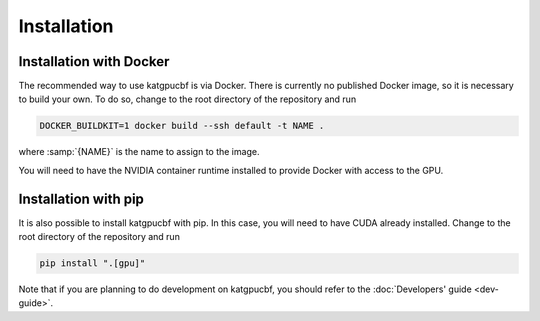 Installation
============

Installation with Docker
------------------------
The recommended way to use katgpucbf is via Docker. There is currently no
published Docker image, so it is necessary to build your own. To do so, change
to the root directory of the repository and run

.. code:: sh

   DOCKER_BUILDKIT=1 docker build --ssh default -t NAME .

where :samp:`{NAME}` is the name to assign to the image.

.. todo:: Document how to get private access to vkgdr, or just open it up

You will need to have the NVIDIA container runtime installed to provide Docker
with access to the GPU.

Installation with pip
---------------------
It is also possible to install katgpucbf with pip. In this case, you will need
to have CUDA already installed. Change to the root directory of the repository
and run

.. code:: sh

   pip install ".[gpu]"

Note that if you are planning to do development on katgpucbf, you should refer
to the :doc:`Developers' guide <dev-guide>`.
